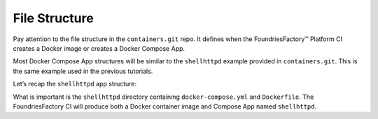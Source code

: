 .. _tutorial-compose-app-file-structure:

File Structure
^^^^^^^^^^^^^^

Pay attention to the file structure in the ``containers.git`` repo. 
It defines when the FoundriesFactory™ Platform CI creates a Docker image or creates a Docker Compose App.

Most Docker Compose App structures will be similar to the ``shellhttpd`` example provided in ``containers.git``.
This is the same example used in the previous tutorials.

Let’s recap the ``shellhttpd`` app structure:

.. prompt:: text

     └── containers
         └── shellhttpd
             ├── docker-build.conf
             ├── docker-compose.yml
             ├── Dockerfile
             ├── httpd.sh
             └── shellhttpd.conf

What is important is the ``shellhttpd`` directory containing ``docker-compose.yml`` and ``Dockerfile``.
The FoundriesFactory CI will produce both a Docker container image and Compose App named ``shellhttpd``.
